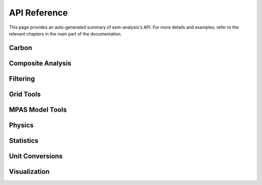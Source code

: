 API Reference
=============

This page provides an auto-generated summary of esm-analysis's API.
For more details and examples, refer to the relevant chapters in the main part of the documentation.

Carbon
~~~~~~

.. automodsumm:: esm-analysis.carbon
    :functions-only:
    :toctree: api
    :skip: check_xarray, linear_regression, nanmean, rm_poly

Composite Analysis
~~~~~~~~~~~~~~~~~~

.. automodsumm:: esm-analysis.composite
    :functions-only:
    :toctree: api
    :skip: check_xarray, ttest_ind_from_stats

Filtering
~~~~~~~~~

.. automodsumm:: esm-analysis.filtering
    :functions-only:
    :toctree: api

Grid Tools
~~~~~~~~~~

.. automodsumm:: esm-analysis.grid
    :functions-only:
    :toctree: api

MPAS Model Tools
~~~~~~~~~~~~~~~~

.. automodsumm:: esm-analysis.mpas
    :functions-only:
    :toctree: api
    :skip: make_cartopy

Physics
~~~~~~~

.. automodsumm:: esm-analysis.physics
    :functions-only:
    :toctree: api


Statistics
~~~~~~~~~~

.. automodsumm:: esm-analysis.stats
    :functions-only:
    :toctree: api
    :skip: check_xarray, get_dims, has_dims, lreg, tti_from_stats

Unit Conversions
~~~~~~~~~~~~~~~~

.. automodsumm:: esm-analysis.conversions
    :functions-only:
    :toctree: api

Visualization
~~~~~~~~~~~~~

.. automodsumm:: esm-analysis.vis
    :functions-only:
    :toctree: api
    :skip: add_cyclic_point
